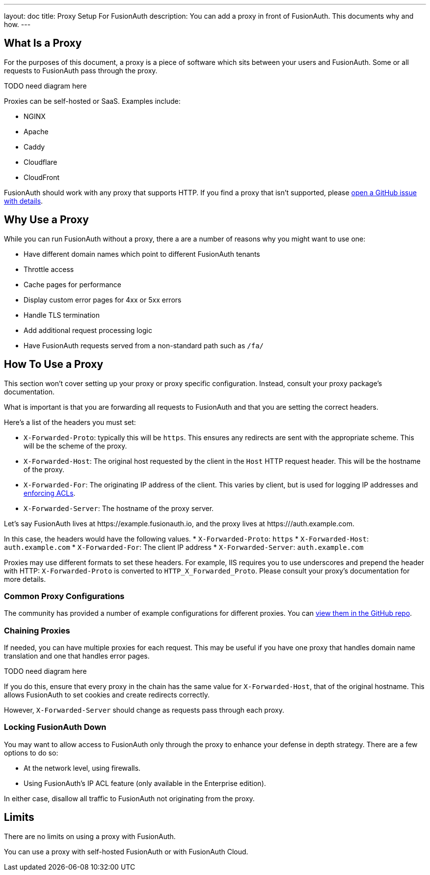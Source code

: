 ---
layout: doc
title: Proxy Setup For FusionAuth 
description: You can add a proxy in front of FusionAuth. This documents why and how.
---

:sectnumlevels: 0

== What Is a Proxy

For the purposes of this document, a proxy is a piece of software which sits between your users and FusionAuth. Some or all requests to FusionAuth pass through the proxy.

TODO need diagram here

Proxies can be self-hosted or SaaS. Examples include:

* NGINX
* Apache
* Caddy
* Cloudflare
* CloudFront

FusionAuth should work with any proxy that supports HTTP. If you find a proxy that isn't supported, please https://github.com/fusionauth/fusionauth-issues/issues[open a GitHub issue with details].

== Why Use a Proxy

While you can run FusionAuth without a proxy, there a are a number of reasons why you might want to use one:

* Have different domain names which point to different FusionAuth tenants
* Throttle access
* Cache pages for performance
* Display custom error pages for 4xx or 5xx errors
* Handle TLS termination
* Add additional request processing logic
* Have FusionAuth requests served from a non-standard path such as `/fa/`

== How To Use a Proxy

This section won't cover setting up your proxy or proxy specific configuration. Instead, consult your proxy package's documentation.

What is important is that you are forwarding all requests to FusionAuth and that you are setting the correct headers. 

Here's a list of the headers you must set:

* `X-Forwarded-Proto`: typically this will be `https`. This ensures any redirects are sent with the appropriate scheme. This will be the scheme of the proxy.
* `X-Forwarded-Host`: The original host requested by the client in the `Host` HTTP request header. This will be the hostname of the proxy.
* `X-Forwarded-For`: The originating IP address of the client. This varies by client, but is used for logging IP addresses and link:/docs/v1/tech/apis/ip-acl[enforcing ACLs].
* `X-Forwarded-Server`: The hostname of the proxy server. 

Let's say FusionAuth lives at \https://example.fusionauth.io, and the proxy lives at \https:///auth.example.com. 

In this case, the headers would have the following values.
* `X-Forwarded-Proto`: `https`
* `X-Forwarded-Host`: `auth.example.com`
* `X-Forwarded-For`: The client IP address
* `X-Forwarded-Server`: `auth.example.com`

Proxies may use different formats to set these headers. For example, IIS requires you to use underscores and prepend the header with HTTP: `X-Forwarded-Proto` is converted to `HTTP_X_Forwarded_Proto`. Please consult your proxy's documentation for more details.

=== Common Proxy Configurations

The community has provided a number of example configurations for different proxies. You can https://github.com/FusionAuth/fusionauth-contrib/tree/master/Reverse%20Proxy%20Configurations[view them in the GitHub repo].

=== Chaining Proxies

If needed, you can have multiple proxies for each request. This may be useful if you have one proxy that handles domain name translation and one that handles error pages.

TODO need diagram here

If you do this, ensure that every proxy in the chain has the same value for `X-Forwarded-Host`, that of the original hostname. This allows FusionAuth to set cookies and create redirects correctly.

However, `X-Forwarded-Server` should change as requests pass through each proxy.

=== Locking FusionAuth Down

You may want to allow access to FusionAuth only through the proxy to enhance your defense in depth strategy. There are a few options to do so:

* At the network level, using firewalls.
* Using FusionAuth's IP ACL feature (only available in the Enterprise edition).

In either case, disallow all traffic to FusionAuth not originating from the proxy.

== Limits

There are no limits on using a proxy with FusionAuth.

You can use a proxy with self-hosted FusionAuth or with FusionAuth Cloud.

